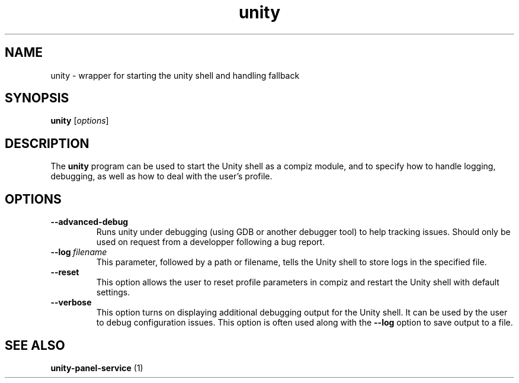 .TH unity "1" "9 December 2010" "" "Linux User's Manual"

.SH NAME
unity \- wrapper for starting the unity shell and handling fallback

.SH SYNOPSIS
.B unity
.RI [ options ]
.br

.SH DESCRIPTION
The \fBunity\fP program can be used to start the Unity shell as a compiz module, and to specify how to handle logging, debugging, as well as how to deal with the user's profile.

.SH OPTIONS
.IP \fB\-\-advanced\-debug\fP
Runs unity under debugging (using GDB or another debugger tool) to help tracking issues. Should only be used on request from a developper following a bug report.

.IP \fB\-\-log\fP\ \fIfilename\fP
This parameter, followed by a path or filename, tells the Unity shell to store logs in the specified file.

.IP \fB\-\-reset\fP
This option allows the user to reset profile parameters in compiz and restart the Unity shell with default settings.

.IP \fB\-\-verbose\fP
This option turns on displaying additional debugging output for the Unity shell. It can be used by the user to debug configuration issues. This option is often used along with the \fB\-\-log\fP option to save output to a file.

.SH "SEE ALSO"
.B unity-panel-service
(1)
